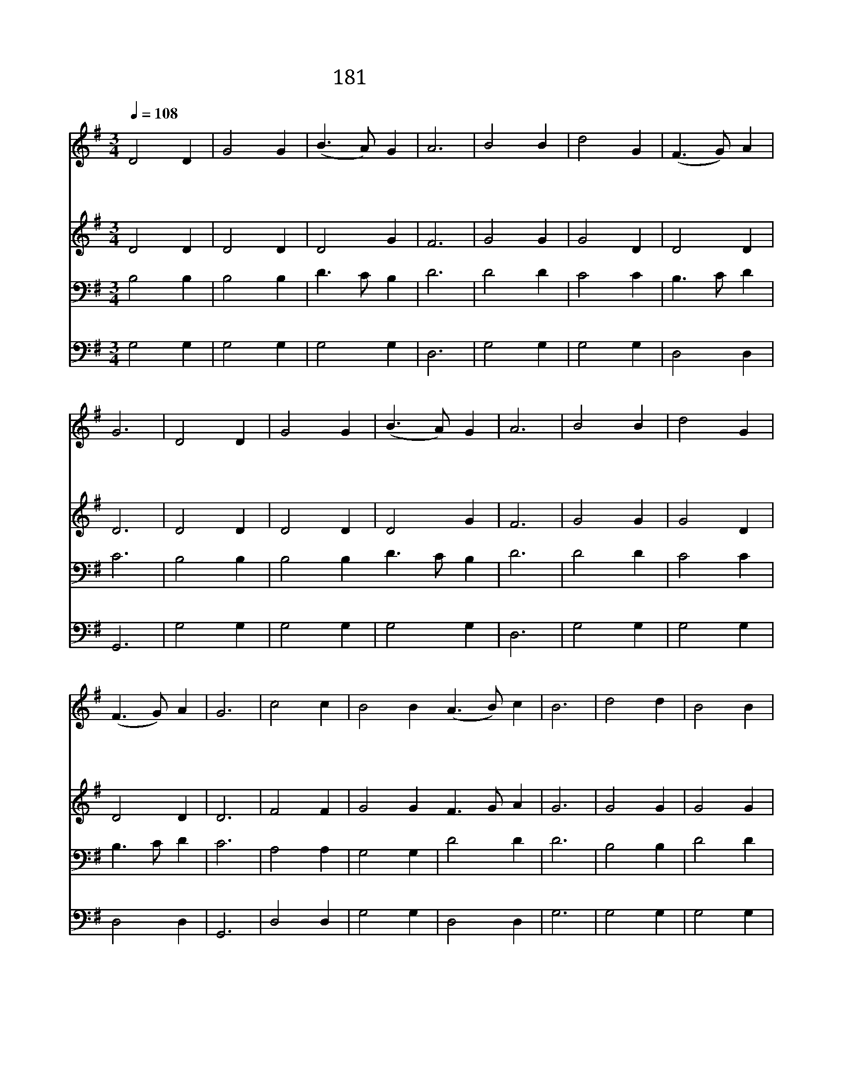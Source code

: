 X:189
T:181 진실하신 주 성령
Z:M.M.Wells/M.M.Wells
Z:Copyright July 4th 2000 by 전도환
Z:All Rights Reserved
%%score 1 2 3 4
L:1/4
Q:1/4=108
M:3/4
I:linebreak $
K:G
V:1 treble
V:2 treble
V:3 bass
V:4 bass
V:1
 D2 D | G2 G | (B3/2 A/) G | A3 | B2 B | d2 G | (F3/2 G/) A | G3 | D2 D | G2 G | (B3/2 A/) G | A3 | %12
w: 진 실|하 신|주 * 성|령|성 도|곁 에|계 * 시|사|순 례|길 을|갈 * 때|에|
w: 어 디|에 나|계 * 신|주|나 를|도 와|주 * 시|사|어 둠|속 을|헤 * 맬|때|
w: 모 든|수 고|끝 * 나|고|편 히|쉬 기|원 * 할|때|하 늘|나 라|밖 * 에|는|
 B2 B | d2 G | (F3/2 G/) A | G3 | c2 c | B2 B (A3/2 B/) c | B3 | d2 d | B2 B | c2 B | A3 | D2 D | %24
w: 손 을|잡 아|주 * 소|서|모 든|곤 한 사 * 람|들|기 쁜|소 식|들 으|니|성 령|
w: 홀 로|두 지|마 * 소|서|풍 랑|심 히 일 * 어|나|소 망|끊 어|질 때|에|성 령|
w: 참 된|위 로|없 * 도|다|주 만|의 지 하 * 고|서|요 단|강 을|건 널|때|성 령|
 G2 G | (B3/2 A/) G | A3 | B2 B | d2 G | (F3/2 G/) A | G3 | G3 | G3 |] |] %34
w: 말 씀|하 * 기|를|어 서|오 라|집 * 으|로||||
w: 말 씀|하 * 기|를|어 서|오 라|집 * 으|로||||
w: 말 씀|하 * 기|를|어 서|오 라|집 * 으|로|아|멘||
V:2
 D2 D | D2 D | D2 G | F3 | G2 G | G2 D | D2 D | D3 | D2 D | D2 D | D2 G | F3 | G2 G | G2 D | D2 D | %15
 D3 | F2 F | G2 G F3/2 G/ A | G3 | G2 G | G2 G | A2 G | F3 | D2 D | D2 D | D2 G | F3 | G2 G | %28
 G2 D | D2 D | D3 | E3 | D3 |] |] %34
V:3
 B,2 B, | B,2 B, | D3/2 C/ B, | D3 | D2 D | C2 C | B,3/2 C/ D | C3 | B,2 B, | B,2 B, D3/2 C/ B, | %10
 D3 | D2 D | C2 C | B,3/2 C/ D | C3 | A,2 A, | G,2 G, | D2 D | D3 | B,2 B, | D2 D | D2 D | D3 | %23
 B,2 B, | B,2 B, | D3/2 C/ B, | D3 | D2 D | C2 C | B,3/2 C/ D | C3 | C3 | B,3 |] |] %34
V:4
 G,2 G, | G,2 G, | G,2 G, | D,3 | G,2 G, | G,2 G, | D,2 D, | G,,3 | G,2 G, | G,2 G, | G,2 G, | %11
 D,3 | G,2 G, | G,2 G, | D,2 D, | G,,3 | D,2 D, | G,2 G, | D,2 D, | G,3 | G,2 G, | G,2 G, | %22
 F,2 G, | D,3 | G,2 G, | G,2 G, | G,2 G, | D,3 | G,2 G, | G,2 G, | D,2 D, | G,,3 | C,3 | G,,3 |] |] %35
